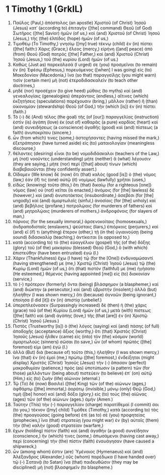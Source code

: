 * 1 Timothy 1 (GrkIL)
:PROPERTIES:
:ID: GrkIL/54-1TI01
:END:

1. Παῦλος (Paul,) ἀπόστολος (an apostle) Χριστοῦ (of Christ) Ἰησοῦ (Jesus) κατ᾽ (according to) ἐπιταγὴν ([the] command) Θεοῦ (of God) Σωτῆρος ([the] Savior) ἡμῶν (of us,) καὶ (and) Χριστοῦ (of Christ) Ἰησοῦ (Jesus,) τῆς (the) ἐλπίδος (hope) ἡμῶν (of us,)
2. Τιμοθέῳ (To Timothy,) γνησίῳ ([my] true) τέκνῳ (child) ἐν (in) πίστει ([the] faith:) Χάρις (Grace,) ἔλεος (mercy,) εἰρήνη ([and] peace) ἀπὸ (from) Θεοῦ (God) πατρὸς ([the] Father,) καὶ (and) Χριστοῦ (Christ) Ἰησοῦ (Jesus,) τοῦ (the) κυρίου (Lord) ἡμῶν (of us.)
3. Καθὼς (Just as) παρεκάλεσά (I urged) σε (you) προσμεῖναι (to remain) ἐν (in) Ἐφέσῳ (Ephesus,) πορευόμενος ([when] I was going) εἰς (to) Μακεδονίαν (Macedonia,) ἵνα (so that) παραγγείλῃς (you might warn) τισὶν (certain men) μὴ (not) ἑτεροδιδασκαλεῖν (to teach other doctrines,)
4. μηδὲ (nor) προσέχειν (to give heed) μύθοις (to myths) καὶ (and) γενεαλογίαις (genealogies) ἀπεράντοις (endless,) αἵτινες (which) ἐκζητήσεις (speculations) παρέχουσιν (bring,) μᾶλλον (rather) ἢ (than) οἰκονομίαν (stewardship) Θεοῦ (of God,) τὴν (which [is]) ἐν (in) πίστει (faith.)
5. Τὸ (-) δὲ (And) τέλος (the goal) τῆς (of [our]) παραγγελίας (instruction) ἐστὶν (is) ἀγάπη (love) ἐκ (out of) καθαρᾶς (a pure) καρδίας (heart) καὶ (and) συνειδήσεως (a conscience) ἀγαθῆς (good) καὶ (and) πίστεως (a faith) ἀνυποκρίτου (sincere,)
6. ὧν (from which) τινες (some,) ἀστοχήσαντες (having missed the mark,) ἐξετράπησαν (have turned aside) εἰς (to) ματαιολογίαν (meaningless discourse,)
7. θέλοντες (desiring) εἶναι (to be) νομοδιδάσκαλοι (teachers of the Law,) μὴ (not) νοοῦντες (understanding) μήτε (neither) ἃ (what) λέγουσιν (they are saying,) μήτε (nor) περὶ ([that] about) τίνων (which) διαβεβαιοῦνται (they confidently assert.)
8. Οἴδαμεν (We know) δὲ (now) ὅτι (that) καλὸς (good [is]) ὁ (the) νόμος (law,) ἐάν (if) τις (one) αὐτῷ (it) νομίμως (lawfully) χρῆται (uses,)
9. εἰδὼς (knowing) τοῦτο (this,) ὅτι (that) δικαίῳ (for a righteous [one]) νόμος (law) οὐ (not) κεῖται (is enacted,) ἀνόμοις (for [the] lawless) δὲ (however,) καὶ (and) ἀνυποτάκτοις (insubordinate,) ἀσεβέσι (for [the] ungodly) καὶ (and) ἁμαρτωλοῖς (sinful,) ἀνοσίοις (for [the] unholy) καὶ (and) βεβήλοις (profane,) πατρολῴαις (for murderers of fathers) καὶ (and) μητρολῴαις (murderers of mothers,) ἀνδροφόνοις (for slayers of man,)
10. πόρνοις (for the sexually immoral,) ἀρσενοκοίταις (homosexuals,) ἀνδραποδισταῖς (enslavers,) ψεύσταις (liars,) ἐπιόρκοις (perjurers,) καὶ (and) εἴ (if) τι (anything) ἕτερον (other,) τῇ (in the) ὑγιαινούσῃ (being sound) διδασκαλίᾳ (teaching,) ἀντίκειται (is opposed to,)
11. κατὰ (according to) τὸ (the) εὐαγγέλιον (gospel) τῆς (of the) δόξης (glory) τοῦ (of the) μακαρίου (blessed) Θεοῦ (God,) ὃ (with which) ἐπιστεύθην (have been entrusted) ἐγώ (I.)
12. Χάριν (Thankfulness) ἔχω (I have) τῷ (for the [One]) ἐνδυναμώσαντί (having strengthened) με (me,) Χριστῷ (Christ) Ἰησοῦ (Jesus) τῷ (the) Κυρίῳ (Lord) ἡμῶν (of us,) ὅτι (that) πιστόν (faithful) με (me) ἡγήσατο (He esteemed,) θέμενος (having appointed [me]) εἰς (to) διακονίαν (service,)
13. τὸ (-) πρότερον (formerly) ὄντα (being) βλάσφημον (a blasphemer,) καὶ (and) διώκτην (a persecutor,) καὶ (and) ὑβριστήν (insolent;) ἀλλὰ (but) ἠλεήθην (I was shown mercy,) ὅτι (because) ἀγνοῶν (being ignorant,) ἐποίησα (I did [it]) ἐν (in) ἀπιστίᾳ (unbelief.)
14. ὑπερεπλεόνασεν (Surpassingly increased) δὲ (then) ἡ (the) χάρις (grace) τοῦ (of the) Κυρίου (Lord) ἡμῶν (of us,) μετὰ (with) πίστεως ([the] faith) καὶ (and) ἀγάπης (love,) τῆς (that [are]) ἐν (in) Χριστῷ (Christ) Ἰησοῦ (Jesus.)
15. Πιστὸς (Trustworthy [is]) ὁ (the) λόγος (saying) καὶ (and) πάσης (of full) ἀποδοχῆς (acceptance) ἄξιος (worthy,) ὅτι (that) Χριστὸς (Christ) Ἰησοῦς (Jesus) ἦλθεν (came) εἰς (into) τὸν (the) κόσμον (world) ἁμαρτωλοὺς (sinners) σῶσαι (to save,) ὧν (of whom) πρῶτός ([the] foremost) εἰμι (am) ἐγώ (I.)
16. ἀλλὰ (But) διὰ (because of) τοῦτο (this,) ἠλεήθην (I was shown mercy,) ἵνα (that) ἐν (in) ἐμοὶ (me,) πρώτῳ ([the] foremost,) ἐνδείξηται (might display) Χριστὸς (Christ) Ἰησοῦς (Jesus) τὴν (-) ἅπασαν (perfect) μακροθυμίαν (patience,) πρὸς (as) ὑποτύπωσιν (a pattern) τῶν (for those) μελλόντων (being about) πιστεύειν (to believe) ἐπ᾽ (on) αὐτῷ (Him,) εἰς (to) ζωὴν (life) αἰώνιον (eternal.)
17. Τῷ (To) δὲ (now) Βασιλεῖ ([the] King) τῶν (of the) αἰώνων (ages,) ἀφθάρτῳ ([the] immortal,) ἀοράτῳ (invisible,) μόνῳ (only) Θεῷ (God,) τιμὴ ([be] honor) καὶ (and) δόξα (glory,) εἰς (to) τοὺς (the) αἰῶνας (ages) τῶν (of the) αἰώνων (ages.) ἀμήν (Amen.)
18. Ταύτην (This) τὴν (-) παραγγελίαν (charge) παρατίθεμαί (I commit) σοι (to you,) τέκνον ([my] child) Τιμόθεε (Timothy,) κατὰ (according to) τὰς (the) προαγούσας (going before) ἐπὶ (as to) σὲ (you) προφητείας (prophecies,) ἵνα (that) στρατεύῃ (you might war) ἐν (by) αὐταῖς (them) τὴν (the) καλὴν (good) στρατείαν (warfare,)
19. ἔχων (holding) πίστιν (faith) καὶ (and) ἀγαθὴν (a good) συνείδησιν (conscience,) ἥν (which) τινες (some,) ἀπωσάμενοι (having cast away,) περὶ (concerning) τὴν (the) πίστιν (faith) ἐναυάγησαν (have caused a shipwreck,)
20. ὧν (among whom) ἐστιν (are) Ὑμέναιος (Hymenaeus) καὶ (and) Ἀλέξανδρος (Alexander,) οὓς (whom) παρέδωκα (I have handed over) τῷ (-) Σατανᾷ (to Satan) ἵνα (that) παιδευθῶσιν (they may be disciplined) μὴ (not) βλασφημεῖν (to blaspheme.)
